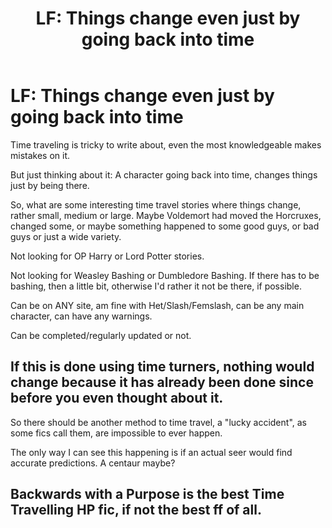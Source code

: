 #+TITLE: LF: Things change even just by going back into time

* LF: Things change even just by going back into time
:PROPERTIES:
:Author: SnarkyAndProud
:Score: 6
:DateUnix: 1587177681.0
:DateShort: 2020-Apr-18
:FlairText: Request
:END:
Time traveling is tricky to write about, even the most knowledgeable makes mistakes on it.

But just thinking about it: A character going back into time, changes things just by being there.

So, what are some interesting time travel stories where things change, rather small, medium or large. Maybe Voldemort had moved the Horcruxes, changed some, or maybe something happened to some good guys, or bad guys or just a wide variety.

Not looking for OP Harry or Lord Potter stories.

Not looking for Weasley Bashing or Dumbledore Bashing. If there has to be bashing, then a little bit, otherwise I'd rather it not be there, if possible.

Can be on ANY site, am fine with Het/Slash/Femslash, can be any main character, can have any warnings.

Can be completed/regularly updated or not.


** If this is done using time turners, nothing would change because it has already been done since before you even thought about it.

So there should be another method to time travel, a "lucky accident", as some fics call them, are impossible to ever happen.

The only way I can see this happening is if an actual seer would find accurate predictions. A centaur maybe?
:PROPERTIES:
:Author: eyywaddup2
:Score: 1
:DateUnix: 1587243920.0
:DateShort: 2020-Apr-19
:END:


** Backwards with a Purpose is the best Time Travelling HP fic, if not the best ff of all.
:PROPERTIES:
:Author: The_Mad_Madman
:Score: 1
:DateUnix: 1587283289.0
:DateShort: 2020-Apr-19
:END:
